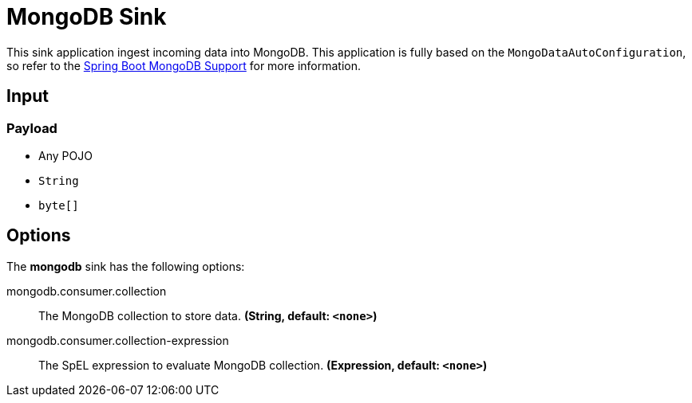 //tag::ref-doc[]
= MongoDB Sink

This sink application ingest incoming data into MongoDB.
This application is fully based on the `MongoDataAutoConfiguration`, so refer to the https://docs.spring.io/spring-boot/docs/current/reference/html/boot-features-nosql.html#boot-features-mongodb[Spring Boot MongoDB Support] for more information.

== Input

=== Payload

* Any POJO
* `String`
* `byte[]`

== Options

The **$$mongodb$$** $$sink$$ has the following options:


//tag::configuration-properties[]
$$mongodb.consumer.collection$$:: $$The MongoDB collection to store data.$$ *($$String$$, default: `$$<none>$$`)*
$$mongodb.consumer.collection-expression$$:: $$The SpEL expression to evaluate MongoDB collection.$$ *($$Expression$$, default: `$$<none>$$`)*
//end::configuration-properties[]

//end::ref-doc[]
